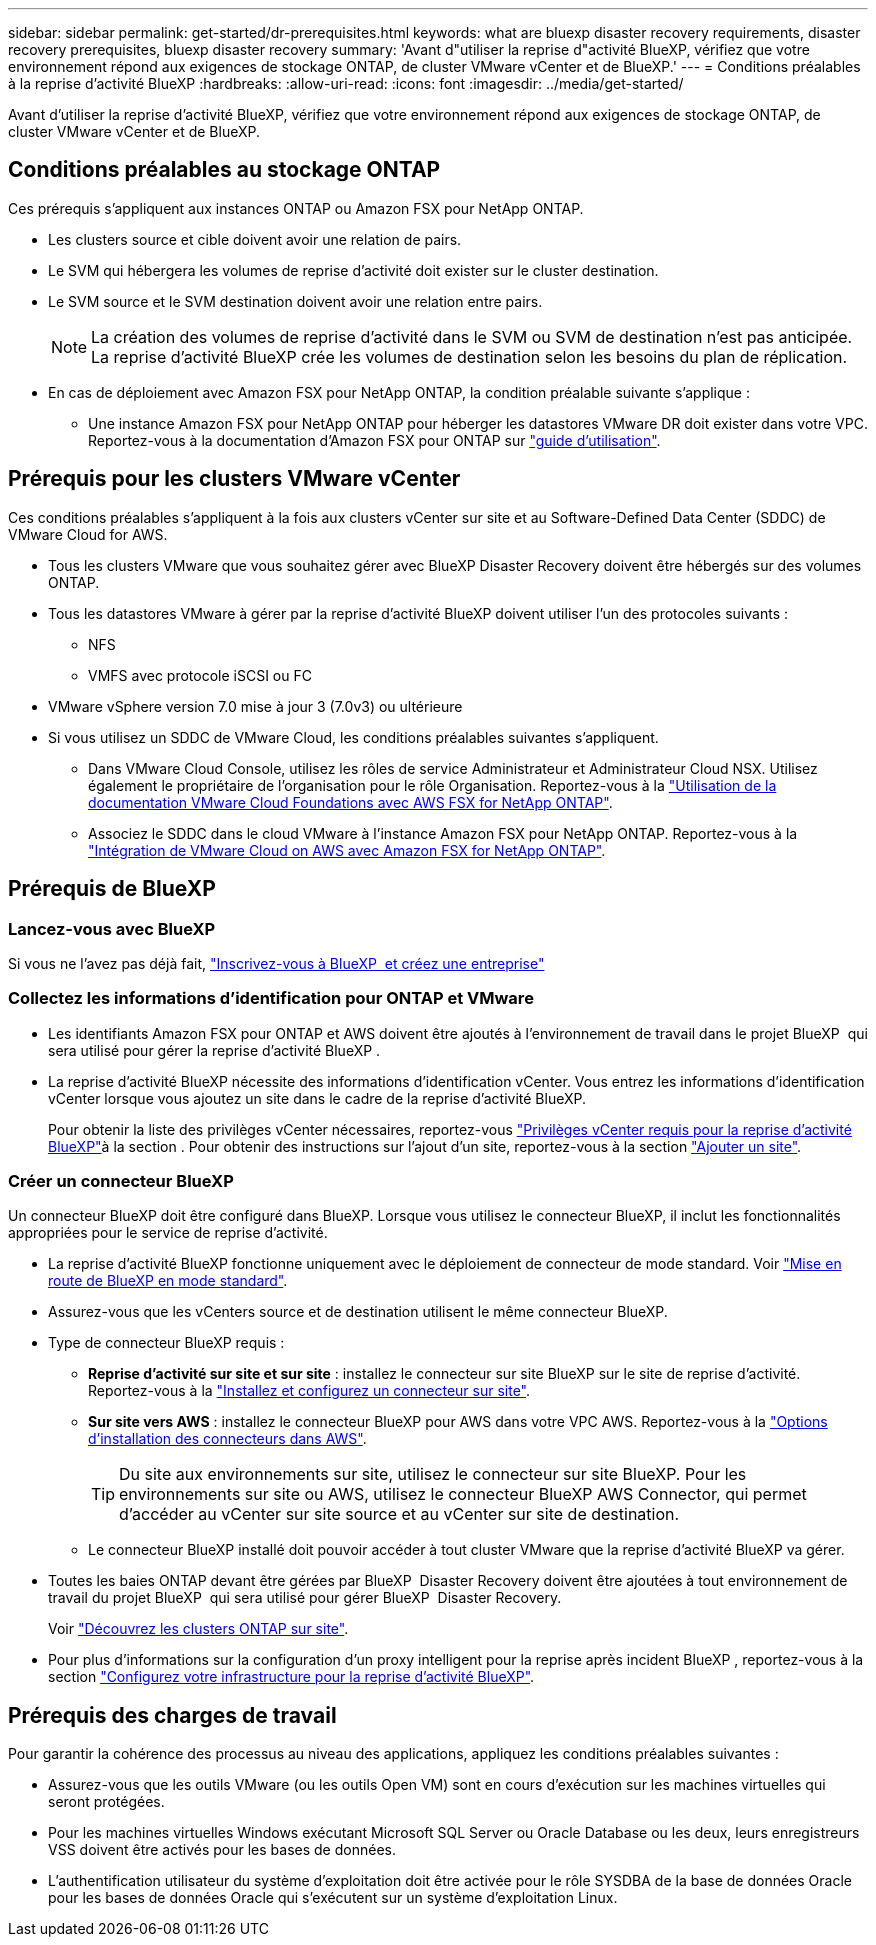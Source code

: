 ---
sidebar: sidebar 
permalink: get-started/dr-prerequisites.html 
keywords: what are bluexp disaster recovery requirements, disaster recovery prerequisites, bluexp disaster recovery 
summary: 'Avant d"utiliser la reprise d"activité BlueXP, vérifiez que votre environnement répond aux exigences de stockage ONTAP, de cluster VMware vCenter et de BlueXP.' 
---
= Conditions préalables à la reprise d'activité BlueXP
:hardbreaks:
:allow-uri-read: 
:icons: font
:imagesdir: ../media/get-started/


[role="lead"]
Avant d'utiliser la reprise d'activité BlueXP, vérifiez que votre environnement répond aux exigences de stockage ONTAP, de cluster VMware vCenter et de BlueXP.



== Conditions préalables au stockage ONTAP

Ces prérequis s'appliquent aux instances ONTAP ou Amazon FSX pour NetApp ONTAP.

* Les clusters source et cible doivent avoir une relation de pairs.
* Le SVM qui hébergera les volumes de reprise d'activité doit exister sur le cluster destination.
* Le SVM source et le SVM destination doivent avoir une relation entre pairs.
+

NOTE: La création des volumes de reprise d'activité dans le SVM ou SVM de destination n'est pas anticipée. La reprise d'activité BlueXP crée les volumes de destination selon les besoins du plan de réplication.

* En cas de déploiement avec Amazon FSX pour NetApp ONTAP, la condition préalable suivante s'applique :
+
** Une instance Amazon FSX pour NetApp ONTAP pour héberger les datastores VMware DR doit exister dans votre VPC. Reportez-vous à la documentation d'Amazon FSX pour ONTAP sur https://docs.aws.amazon.com/fsx/latest/ONTAPGuide/getting-started-step1.html["guide d'utilisation"^].






== Prérequis pour les clusters VMware vCenter

Ces conditions préalables s'appliquent à la fois aux clusters vCenter sur site et au Software-Defined Data Center (SDDC) de VMware Cloud for AWS.

* Tous les clusters VMware que vous souhaitez gérer avec BlueXP Disaster Recovery doivent être hébergés sur des volumes ONTAP.
* Tous les datastores VMware à gérer par la reprise d'activité BlueXP doivent utiliser l'un des protocoles suivants :
+
** NFS
** VMFS avec protocole iSCSI ou FC


* VMware vSphere version 7.0 mise à jour 3 (7.0v3) ou ultérieure
* Si vous utilisez un SDDC de VMware Cloud, les conditions préalables suivantes s'appliquent.
+
** Dans VMware Cloud Console, utilisez les rôles de service Administrateur et Administrateur Cloud NSX. Utilisez également le propriétaire de l'organisation pour le rôle Organisation. Reportez-vous à la https://docs.aws.amazon.com/fsx/latest/ONTAPGuide/vmware-cloud-ontap.html["Utilisation de la documentation VMware Cloud Foundations avec AWS FSX for NetApp ONTAP"^].
** Associez le SDDC dans le cloud VMware à l'instance Amazon FSX pour NetApp ONTAP. Reportez-vous à la https://vmc.techzone.vmware.com/fsx-guide#overview["Intégration de VMware Cloud on AWS avec Amazon FSX for NetApp ONTAP"^].






== Prérequis de BlueXP



=== Lancez-vous avec BlueXP

Si vous ne l'avez pas déjà fait, https://docs.netapp.com/us-en/bluexp-setup-admin/task-sign-up-saas.html["Inscrivez-vous à BlueXP  et créez une entreprise"^]



=== Collectez les informations d'identification pour ONTAP et VMware

* Les identifiants Amazon FSX pour ONTAP et AWS doivent être ajoutés à l'environnement de travail dans le projet BlueXP  qui sera utilisé pour gérer la reprise d'activité BlueXP .
* La reprise d'activité BlueXP nécessite des informations d'identification vCenter. Vous entrez les informations d'identification vCenter lorsque vous ajoutez un site dans le cadre de la reprise d'activité BlueXP.
+
Pour obtenir la liste des privilèges vCenter nécessaires, reportez-vous link:../reference/vcenter-privileges.html["Privilèges vCenter requis pour la reprise d'activité BlueXP"]à la section . Pour obtenir des instructions sur l'ajout d'un site, reportez-vous à la section link:../use/sites-add.html["Ajouter un site"].





=== Créer un connecteur BlueXP

Un connecteur BlueXP doit être configuré dans BlueXP. Lorsque vous utilisez le connecteur BlueXP, il inclut les fonctionnalités appropriées pour le service de reprise d'activité.

* La reprise d'activité BlueXP fonctionne uniquement avec le déploiement de connecteur de mode standard. Voir https://docs.netapp.com/us-en/bluexp-setup-admin/task-quick-start-standard-mode.html["Mise en route de BlueXP en mode standard"^].
* Assurez-vous que les vCenters source et de destination utilisent le même connecteur BlueXP.
* Type de connecteur BlueXP requis :
+
** *Reprise d'activité sur site et sur site* : installez le connecteur sur site BlueXP sur le site de reprise d'activité. Reportez-vous à la https://docs.netapp.com/us-en/bluexp-setup-admin/task-install-connector-on-prem.html["Installez et configurez un connecteur sur site"^].
** *Sur site vers AWS* : installez le connecteur BlueXP pour AWS dans votre VPC AWS. Reportez-vous à la https://docs.netapp.com/us-en/bluexp-setup-admin/concept-install-options-aws.html["Options d'installation des connecteurs dans AWS"^].
+

TIP: Du site aux environnements sur site, utilisez le connecteur sur site BlueXP. Pour les environnements sur site ou AWS, utilisez le connecteur BlueXP AWS Connector, qui permet d'accéder au vCenter sur site source et au vCenter sur site de destination.

** Le connecteur BlueXP installé doit pouvoir accéder à tout cluster VMware que la reprise d'activité BlueXP va gérer.


* Toutes les baies ONTAP devant être gérées par BlueXP  Disaster Recovery doivent être ajoutées à tout environnement de travail du projet BlueXP  qui sera utilisé pour gérer BlueXP  Disaster Recovery.
+
Voir https://docs.netapp.com/us-en/bluexp-ontap-onprem/task-discovering-ontap.html["Découvrez les clusters ONTAP sur site"^].

* Pour plus d'informations sur la configuration d'un proxy intelligent pour la reprise après incident BlueXP , reportez-vous à la section link:../get-started/dr-setup.html["Configurez votre infrastructure pour la reprise d'activité BlueXP"].




== Prérequis des charges de travail

Pour garantir la cohérence des processus au niveau des applications, appliquez les conditions préalables suivantes :

* Assurez-vous que les outils VMware (ou les outils Open VM) sont en cours d'exécution sur les machines virtuelles qui seront protégées.
* Pour les machines virtuelles Windows exécutant Microsoft SQL Server ou Oracle Database ou les deux, leurs enregistreurs VSS doivent être activés pour les bases de données.
* L'authentification utilisateur du système d'exploitation doit être activée pour le rôle SYSDBA de la base de données Oracle pour les bases de données Oracle qui s'exécutent sur un système d'exploitation Linux.

